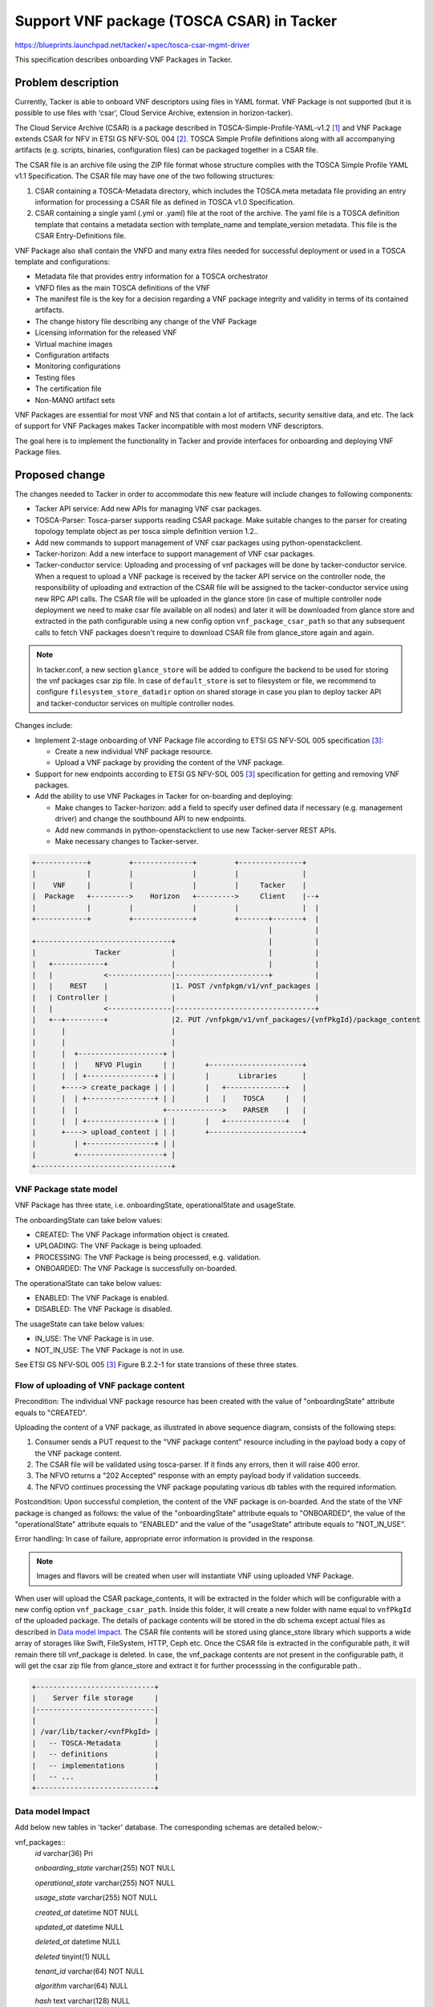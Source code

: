 ==========================================
Support VNF package (TOSCA CSAR) in Tacker
==========================================
https://blueprints.launchpad.net/tacker/+spec/tosca-csar-mgmt-driver

This specification describes onboarding VNF Packages in Tacker.

Problem description
===================

Currently, Tacker is able to onboard VNF descriptors using files in YAML
format. VNF Package is not supported (but it is possible to use files
with ‘csar’, Cloud Service Archive, extension in horizon-tacker).

The Cloud Service Archive (CSAR) is a package described in
TOSCA-Simple-Profile-YAML-v1.2 [#tosca]_ and VNF Package extends CSAR for
NFV in ETSI GS NFV-SOL 004 [#etsi_sol004]_. TOSCA Simple Profile
definitions along with all accompanying artifacts (e.g. scripts,
binaries, configuration files) can be packaged together in a CSAR file.

The CSAR file is an archive file using the ZIP file format whose
structure complies with the TOSCA Simple Profile YAML v1.1
Specification. The CSAR file may have one of the two following
structures:

#. CSAR containing a TOSCA-Metadata directory, which includes the TOSCA.meta
   metadata file providing an entry information for processing a CSAR file
   as defined in TOSCA v1.0 Specification.
#. CSAR containing a single yaml (.yml or .yaml) file at the root of the
   archive. The yaml file is a TOSCA definition template that contains a
   metadata section with template_name and template_version metadata.
   This file is the CSAR Entry-Definitions file.

VNF Package also shall contain the VNFD and many extra files needed for
successful deployment or used in a TOSCA template and configurations:

* Metadata file that provides entry information for a TOSCA orchestrator
* VNFD files as the main TOSCA definitions of the VNF
* The manifest file is the key for a decision regarding a VNF package
  integrity and validity in terms of its contained artifacts.
* The change history file describing any change of the VNF Package
* Licensing information for the released VNF
* Virtual machine images
* Configuration artifacts
* Monitoring configurations
* Testing files
* The certification file
* Non-MANO artifact sets

VNF Packages are essential for most VNF and NS that contain a lot of
artifacts, security sensitive data, and etc. The lack of support for VNF
Packages makes Tacker incompatible with most modern VNF descriptors.

The goal here is to implement the functionality in Tacker and provide
interfaces for onboarding and deploying VNF Package files.

Proposed change
===============

The changes needed to Tacker in order to accommodate this new feature
will include changes to following components:

* Tacker API service: Add new APIs for managing VNF csar packages.
* TOSCA-Parser: Tosca-parser supports reading CSAR package. Make suitable
  changes to the parser for creating topology template object as per tosca
  simple definition version 1.2..
* Add new commands to support management of VNF csar packages using
  python-openstackclient.
* Tacker-horizon: Add a new interface to support management of VNF csar
  packages.
* Tacker-conductor service: Uploading and processing of vnf packages will be
  done by tacker-conductor service. When a request to upload a VNF package
  is received by the tacker API service on the controller node, the
  responsibility of uploading and extraction of the CSAR file will be assigned
  to the tacker-conductor service using new RPC API calls. The CSAR file will
  be uploaded in the glance store (in case of multiple controller node
  deployment we need to make csar file available on all nodes) and later it
  will be downloaded from glance store and extracted in the path configurable
  using a new config option ``vnf_package_csar_path`` so that any subsequent
  calls to fetch VNF packages doesn't require to download CSAR file from
  glance_store again and again.

.. note:: In tacker.conf, a new section ``glance_store`` will be added to
          configure the backend to be used for storing the vnf packages csar
          zip file. In case of ``default_store`` is set to filesystem or file,
          we recommend to configure ``filesystem_store_datadir`` option on
          shared storage in case you plan to deploy tacker API and
          tacker-conductor services on multiple controller nodes.

Changes include:

* Implement 2-stage onboarding of VNF Package file according to ETSI GS
  NFV-SOL 005 specification [#etsi_sol005]_:

  * Create a new individual VNF package resource.
  * Upload a VNF package by providing the content of the VNF package.

* Support for new endpoints according to ETSI GS NFV-SOL 005
  [#etsi_sol005]_ specification for getting and removing VNF packages.

* Add the ability to use VNF Packages in Tacker for on-boarding and
  deploying:

  * Make changes to Tacker-horizon: add a field to specify user defined
    data if necessary (e.g. management driver) and change the southbound
    API to new endpoints.
  * Add new commands in python-openstackclient to use new Tacker-server
    REST APIs.
  * Make necessary changes to Tacker-server.

.. code-block:: console

    +------------+         +--------------+         +---------------+
    |            |         |              |         |               |
    |    VNF     |         |              |         |     Tacker    |
    |  Package   +--------->    Horizon   +--------->     Client    |--+
    |            |         |              |         |               |  |
    +------------+         +--------------+         +-------+-------+  |
                                                            |          |
    +--------------------------------+                      |          |
    |              Tacker            |                      |          |
    |   +------------+               |                      |          |
    |   |            <---------------|----------------------+          |
    |   |    REST    |               |1. POST /vnfpkgm/v1/vnf_packages |
    |   | Controller |               |                                 |
    |   |            <---------------|---------------------------------+
    |   +--+---------+               |2. PUT /vnfpkgm/v1/vnf_packages/{vnfPkgId}/package_content
    |      |                         |
    |      |                         |
    |      |  +--------------------+ |
    |      |  |    NFVO Plugin     | |       +----------------------+
    |      |  | +----------------+ | |       |       Libraries      |
    |      +----> create_package | | |       |   +--------------+   |
    |      |  | +----------------+ | |       |   |    TOSCA     |   |
    |      |  |                    +------------->    PARSER    |   |
    |      |  | +----------------+ | |       |   +--------------+   |
    |      +----> upload_content | | |       +----------------------+
    |         | +----------------+ | |
    |         +--------------------+ |
    +--------------------------------+

VNF Package state model
-----------------------

VNF Package has three state, i.e. onboardingState, operationalState and
usageState.

The onboardingState can take below values:

* CREATED: The VNF Package information object is created.
* UPLOADING: The VNF Package is being uploaded.
* PROCESSING: The VNF Package is being processed, e.g. validation.
* ONBOARDED: The VNF Package is successfully on-boarded.

The operationalState can take below values:

* ENABLED: The VNF Package is enabled.
* DISABLED: The VNF Package is disabled.

The usageState can take below values:

* IN_USE: The VNF Package is in use.
* NOT_IN_USE: The VNF Package is not in use.

See ETSI GS NFV-SOL 005 [#etsi_sol005]_ Figure B.2.2-1 for state
transions of these three states.

Flow of uploading of VNF package content
----------------------------------------

.. seqdiag::

  seqdiag {
    Consumer -> NFVO [label = "1. PUT .../vnf_packages/{vnfPkgId} package_content (VNF Package file)"];
    NFVO -> tosca-parser [label = "Parse the CSAR zip file"]
    NFVO <- tosca-parser [label = "Parsed CSAR successfully"]
    Consumer <- NFVO [label = "2. 202 Accepted"];
    NFVO -> NFVO [label = "NFVO continues processing VNF package"]
    NFVO -> NFVO [label = "Set VNF package
                           onboardingState=ONBOARDED,
                           operationalState=ENABLED and
                           usageState=NOT_IN_USE"]
  }

Precondition: The individual VNF package resource has been created with
the value of "onboardingState" attribute equals to "CREATED".

Uploading the content of a VNF package, as illustrated in above sequence
diagram, consists of the following steps:

#. Consumer sends a PUT request to the "VNF package content" resource
   including in the payload body a copy of the VNF package content.
#. The CSAR file will be validated using tosca-parser. If it finds any errors,
   then it will raise 400 error.
#. The NFVO returns a "202 Accepted" response with an empty payload body if
   validation succeeds.
#. The NFVO continues processing the VNF package populating various db tables
   with the required information.

Postcondition: Upon successful completion, the content of the VNF
package is on-boarded. And the state of the VNF package is changed as
follows: the value of the "onboardingState" attribute equals to
"ONBOARDED", the value of the "operationalState" attribute equals to
"ENABLED" and the value of the "usageState" attribute equals to
"NOT_IN_USE".

Error handling: In case of failure, appropriate error information is
provided in the response.

.. note:: Images and flavors will be created when user will instantiate
          VNF using uploaded VNF Package.

When user will upload the CSAR package_contents, it will be extracted in
the folder which will be configurable with a new config option
``vnf_package_csar_path``. Inside this folder, it will create a new
folder with name equal to ``vnfPkgId`` of the uploaded package. The
details of package contents will be stored in the db schema except
actual files as described in `Data model Impact`_. The CSAR file
contents will be stored using glance_store library which supports a wide
array of storages like Swift, FileSystem, HTTP, Ceph etc. Once the CSAR
file is extracted in the configurable path, it will remain there till
vnf_package is deleted. In case, the vnf_package contents are not
present in the configurable path, it will get the csar zip file from
glance_store and extract it for further processsing in the configurable
path..

.. code-block:: console

    +----------------------------+
    |    Server file storage     |
    |----------------------------|
    |                            |
    | /var/lib/tacker/<vnfPkgId> |
    |   -- TOSCA-Metadata        |
    |   -- definitions           |
    |   -- implementations       |
    |   -- ...                   |
    +----------------------------+

Data model Impact
-----------------

Add below new tables in 'tacker' database. The corresponding schemas are
detailed below:-

vnf_packages::
  `id` varchar(36) Pri

  `onboarding_state` varchar(255) NOT NULL

  `operational_state` varchar(255) NOT NULL

  `usage_state` varchar(255) NOT NULL

  `created_at` datetime NOT NULL

  `updated_at` datetime NULL

  `deleted_at` datetime NULL

  `deleted` tinyint(1) NULL

  `tenant_id` varchar(64) NOT NULL

  `algorithm` varchar(64) NULL

  `hash` text varchar(128) NULL

  `location_glance_store` text NULL

  This table will have `id` as primary key.

vnf_packages_user_data::
  `id` int(11) Pri, auto_increment

  `package_uuid` varchar(36) NOT NULL

  `key` varchar(255) NOT NULL

  `value` varchar(255) NOT NULL

  `created_at` datetime NOT NULL

  `updated_at` datetime NULL

  `deleted_at` datetime NULL

  `deleted` tinyint(1) NULL

  This table will have `id` as primary key. `package_uuid` will be foreign
  key of `vnf_packages`.`id`.

vnf_package_vnfd::
  `id` int(11) Pri, auto_increment

  `package_uuid` varchar(36) NOT NULL

  `vnfd_id` varchar(36) Unique, NOT NULL

  `vnf_provider` varchar(255), NOT NULL

  `vnf_product_name` varchar(255), NOT NULL

  `vnf_software_version` varchar(255), NOT NULL

  `vnfd_version` varchar(255), NOT NULL

  `created_at` datetime NOT NULL

  `updated_at` datetime NULL

  `deleted_at` datetime NULL

  `deleted` tinyint(1) NULL

  This table will have `id` as primary key. `package_uuid` will be foreign
  key of `vnf_packages`.`id`.

  note::
    The existing `vnfd` db tables will not used here. When the VNF
    Package will be uploaded, it will read the VNFD files and store
    basic information in this table like ``vnf_product_name``,
    ``vnf_software_version`` etc which can be returned when user will
    query information about an individual VNF package without the need
    to read that particular information from the VNF Package file

vnf_deployment_flavours::
  `id` varchar(36) Pri, NOT NULL

  `package_uuid` varchar(36) NOT NULL

  `flavour_id` varchar(255) NOT NULL

  `flavour_description` text NOT NULL

  `instantiation_levels` text NULL

  `created_at` datetime NOT NULL

  `updated_at` datetime NULL

  `deleted_at` datetime NULL

  `deleted` tinyint(1) NULL

  This table will have `id` as primary key. `package_uuid` will be foreign
  key of `vnf_packages`.`id`.

vnf_software_images::
  `id` varchar(36) Pri, NOT NULL

  `software_image_id` varchar(255) NOT NULL # VDU Name

  `flavour_uuid` varchar(36) NOT NULL

  `name` varchar(255) NOT NULL

  `provider` varchar(255) NOT NULL

  `version` varchar(255) NOT NULL

  `algorithm` varchar(64) NOT NULL

  `hash` text varchar(128) NOT NULL

  `container_format` varchar(20) NOT NULL

  `disk_format` varchar(20) NOT NULL

  `min_disk` int(11) NOT NULL

  `min_ram` int(11) NOT NULL

  `size` bigint(20) NOT NULL

  `image_path` text NOT NULL

  `created_at` datetime NOT NULL

  `updated_at` datetime NULL

  `deleted_at` datetime NULL

  `deleted` tinyint(1) NULL

  This table will have `id` as primary key. `flavour_uuid` will be foreign
  key of `vnf_deployment_flavours`.`id`.


vnf_software_image_metadata::
  `id` int(11) Pri, auto_increment

  `image_uuid` varchar(36) NOT NULL

  `key` varchar(255) NOT NULL

  `value` varchar(255) NOT NULL

  `created_at` datetime NOT NULL

  `updated_at` datetime NULL

  `deleted_at` datetime NULL

  `deleted` tinyint(1) NULL

  This table will have `id` as primary key. `image_uuid` will be foreign
  key of `vnf_software_images.`id`.

Upgrade tacker Database to HEAD  version
------------------------------------------------

.. code-block:: console

   tacker-db-manage --config-file /etc/tacker/tacker.conf upgrade HEAD

..

REST API impact
===============

Below new RestFul APIs will be added:-

+-------------------------+-----------------------------------------------------+-------------+----------------------------------------+--------------------------+
| Resource name           | Resource URI                                        | HTTP Method | Meaning                                | Response Codes           |
+=========================+=====================================================+=============+========================================+==========================+
| VNF packages            | /vnfpkgm/v1/vnf_packages                            | GET         | Query VNF packages information         | Success: 200             |
|                         |                                                     |             |                                        | Error: 401, 403          |
|                         |                                                     +-------------+----------------------------------------+--------------------------+
|                         |                                                     | POST        | Create a new individual VNF package    | Success: 201             |
|                         |                                                     |             | resource                               | Error: 400, 401, 403     |
+-------------------------+-----------------------------------------------------+-------------+----------------------------------------+--------------------------+
| Individual VNF package  | /vnfpkgm/v1/vnf_packages/{vnfPkgId}                 | GET         | Read information about an individual   | Success: 200             |
|                         |                                                     |             | VNF package                            | Error: 401, 403, 404     |
|                         |                                                     +-------------+----------------------------------------+--------------------------+
|                         |                                                     | DELETE      | Delete an individual VNF package       | Success: 204             |
|                         |                                                     |             |                                        | Error: 401, 302,404      |
+-------------------------+-----------------------------------------------------+-------------+----------------------------------------+--------------------------+
| VNF package content     | /vnfpkgm/v1/vnf_packages/{vnfPkgId}/package_content | PUT         | Upload a VNF package by providing      | Success: 202             |
|                         |                                                     |             | the content of the VNF package         | Error: 401, 403, 404, 409|
+-------------------------+-----------------------------------------------------+-------------+----------------------------------------+--------------------------+
| Upload VNF package from | /vnfpkgm/v1/vnf_packages/{vnfPkgId}/package_content | POST        | Upload a VNF package by providing the  | Success: 202             |
| URI task                | /upload_from_uri                                    |             | address information of the VNF package | Error: 401, 403, 404, 409|
+-------------------------+-----------------------------------------------------+-------------+----------------------------------------+--------------------------+



Other end user impact
=====================

Below new OpenStackClient commands will be added for managing VNF packages.

.. code-block:: console

    openstack vnf package create
    openstack vnf package list
    openstack vnf package show
    openstack vnf package upload
    openstack vnf package delete

..

Other deployer impact
=====================


Changes in api-paste.ini
------------------------

.. code-block:: ini

    [composite:tacker]
    /vnfpkgm/v1: vnfpkgmapi_v1

    [composite:vnfpkgmapi_v1]
    use = call:tacker.auth:pipeline_factory
    noauth = request_id catch_errors extensions vnfpkgmapp_v1
    keystone = request_id catch_errors authtoken keystonecontext extensions vnfpkgmapp_v1

    [app:vnfpkgmapp_v1]
    paste.app_factory = tacker.api.vnfpkgm.v1.router:VnfpkgmAPIRouter.factory

..


Changes in tacker.conf
-----------------------

.. code-block:: console

    [DEFAULT]
    vnf_package_delete_interval = 1800

    [vnf_package]
    vnf_package_csar_path = /var/lib/tacker/vnfpackages/

    [glance_store]
    default_backend = file
    filesystem_store_datadir = /var/lib/tacker/csar_files

..

Changes in policy.json
----------------------

Below default policies will be added for the newly added restFul APIs.
If you want to customize these policies, you must edit policy.json file.

.. code-block:: console

    # Creates a vnf package.
    # POST  /vnf_packages
    # "os_nfv_orchestration_api:vnf_packages:create": "rule:admin_or_owner"

    # Show a vnf package.
    # GET  /vnf_packages/{vnf_package_id}
    # "os_nfv_orchestration_api:vnf_packages:show": "rule:admin_or_owner"

    # List all vnf packages.
    # GET  /vnf_packages/
    # "os_nfv_orchestration_api:vnf_packages:index": "rule:admin_or_owner"

    # Delete a vnf package.
    # DELETE  /vnf_packages/{vnf_package_id}
    # "os_nfv_orchestration_api:vnf_packages:delete": "rule:admin_or_owner"

    # upload a vnf package content.
    # PUT  /vnf_packages/{vnf_package_id}/package_content
    # "os_nfv_orchestration_api:vnf_packages:upload_package_content": "rule:admin_or_owner"

    # upload a vnf package content from uri.
    # POST  /vnf_packages/{vnf_package_id}/package_content/upload_from_uri
    # "os_nfv_orchestration_api:vnf_packages:upload_from_uri": "rule:admin_or_owner"

..

Implementation
==============

Assignee(s)
-----------

Primary assignee:
  Hiroyuki Jo <hiroyuki.jo.mt@hco.ntt.co.jp>

Other contributors:
  Tushar Patil <tushar.vitthal.patil@gmail.com>
  Niraj Singh <niraj.singh@nttdata.com>
  Neha Alhat <neha.alhat@nttdata.com>>

Work Items
----------

* Add new onboarding REST API Endpoints to Tacker-server
* Support for storing unpacked VNF Packages stored in local file system
* TOSCA-Parser: Add ability to use CSAR packages as a parameter of
  ToscaTemplate init method
* Add new plugin to support management of VNF Packages
* Changes for tacker-horizon and python-openstackclient for using new APIs
* Add unit and functional tests cases for onboarding of VNF Packages
* Provide user documentation and developer documentation which explains
  the new onboarding process

Dependencies
============

None

Testing
=======

Unit and functional test cases will be added for onboarding of VNF
Packages.

Documentation Impact
====================

Complete user guide will be added to explain how to deal with VNF
packages.

References
==========

.. [#tosca] http://docs.oasis-open.org/tosca/TOSCA-Simple-Profile-YAML/v1.2/TOSCA-Simple-Profile-YAML-v1.2.html
.. [#etsi_sol004] https://www.etsi.org/deliver/etsi_gs/NFV-SOL/001_099/004/02.06.01_60/gs_nfv-sol004v020601p.pdf
.. [#etsi_sol005] https://www.etsi.org/deliver/etsi_gs/NFV-SOL/001_099/005/02.06.01_60/gs_nfv-sol005v020601p.pdf
